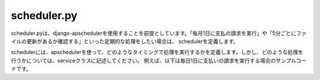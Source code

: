 scheduler.py
============

scheduler.pyは、django-apschedulerを使用することを前提としています。「毎月1日に支払の請求を実行」や「5分ごとにファイルの更新があるか確認する」といった定期的な処理をしたい場合は、
schedulerを定義します。

schedulerには、apschedulerを使って、どのようなタイミングで処理を実行するかを定義します。しかし、どのような処理を行うかについては、serviceクラスに記述してください。
例えば、以下は毎日1日に支払いの請求を実行する場合のサンプルコードです。

.. code-block::python

    import logging

    from apscheduler.schedulers.background import BackgroundScheduler
    from django_apscheduler.jobstores import DjangoJobStore
    from apscheduler.triggers.cron import CronTrigger
    from django_apscheduler.jobstores import register_events
    from django.conf import settings

    from invoices import services

    # Create scheduler to run in a thread inside the application process
    scheduler = BackgroundScheduler(timezone=settings.TIME_ZONE)
    scheduler.add_jobstore(DjangoJobStore(), "default")

    def start():
        if settings.DEBUG:
            # Hook into the apscheduler logger
            logging.basicConfig()
            logging.getLogger('apscheduler').setLevel(logging.DEBUG)

        billing_service = services.BillingService()

        scheduler.add_job(
            billing_service.request_payment,
            trigger=CronTrigger(day=1),  # 毎月1日に実行
            id="request_payment",
            max_instances=1,
            replace_existing=True,
        )
        # Add the scheduled jobs to the Django admin interface
        register_events(scheduler)

        scheduler.start()